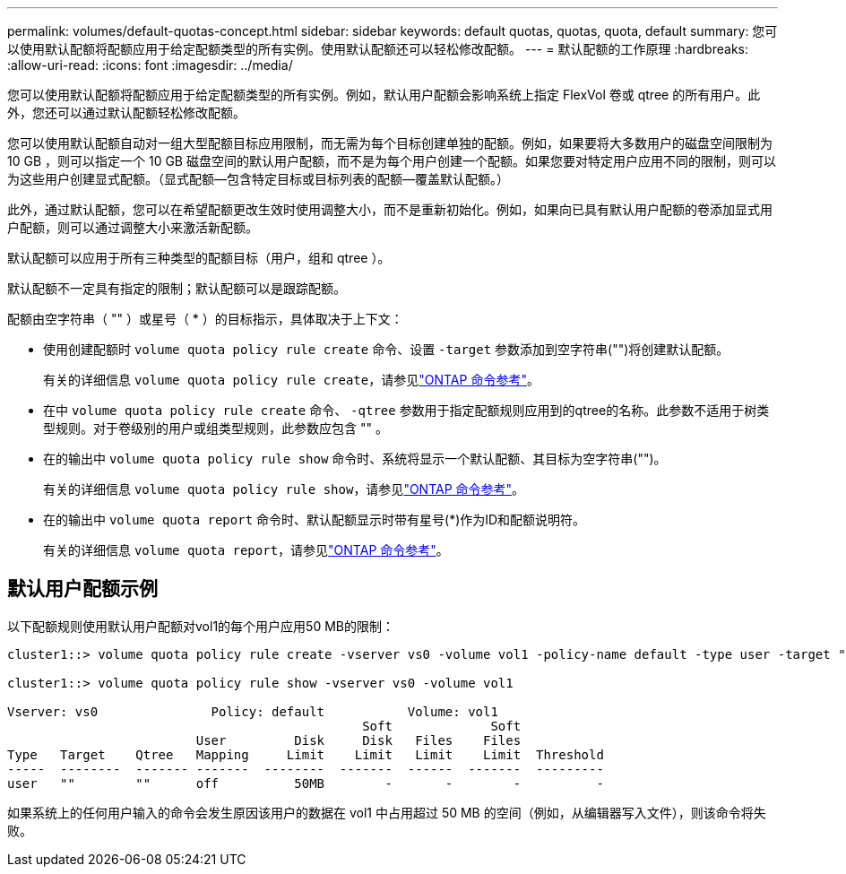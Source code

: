 ---
permalink: volumes/default-quotas-concept.html 
sidebar: sidebar 
keywords: default quotas, quotas, quota, default 
summary: 您可以使用默认配额将配额应用于给定配额类型的所有实例。使用默认配额还可以轻松修改配额。 
---
= 默认配额的工作原理
:hardbreaks:
:allow-uri-read: 
:icons: font
:imagesdir: ../media/


[role="lead"]
您可以使用默认配额将配额应用于给定配额类型的所有实例。例如，默认用户配额会影响系统上指定 FlexVol 卷或 qtree 的所有用户。此外，您还可以通过默认配额轻松修改配额。

您可以使用默认配额自动对一组大型配额目标应用限制，而无需为每个目标创建单独的配额。例如，如果要将大多数用户的磁盘空间限制为 10 GB ，则可以指定一个 10 GB 磁盘空间的默认用户配额，而不是为每个用户创建一个配额。如果您要对特定用户应用不同的限制，则可以为这些用户创建显式配额。（显式配额—包含特定目标或目标列表的配额—覆盖默认配额。）

此外，通过默认配额，您可以在希望配额更改生效时使用调整大小，而不是重新初始化。例如，如果向已具有默认用户配额的卷添加显式用户配额，则可以通过调整大小来激活新配额。

默认配额可以应用于所有三种类型的配额目标（用户，组和 qtree ）。

默认配额不一定具有指定的限制；默认配额可以是跟踪配额。

配额由空字符串（ "" ）或星号（ * ）的目标指示，具体取决于上下文：

* 使用创建配额时 `volume quota policy rule create` 命令、设置 `-target` 参数添加到空字符串("")将创建默认配额。
+
有关的详细信息 `volume quota policy rule create`，请参见link:https://docs.netapp.com/us-en/ontap-cli/volume-quota-policy-rule-create.html["ONTAP 命令参考"^]。

* 在中 `volume quota policy rule create` 命令、 `-qtree` 参数用于指定配额规则应用到的qtree的名称。此参数不适用于树类型规则。对于卷级别的用户或组类型规则，此参数应包含 "" 。
* 在的输出中 `volume quota policy rule show` 命令时、系统将显示一个默认配额、其目标为空字符串("")。
+
有关的详细信息 `volume quota policy rule show`，请参见link:https://docs.netapp.com/us-en/ontap-cli/volume-quota-policy-rule-show.html["ONTAP 命令参考"^]。

* 在的输出中 `volume quota report` 命令时、默认配额显示时带有星号(*)作为ID和配额说明符。
+
有关的详细信息 `volume quota report`，请参见link:https://docs.netapp.com/us-en/ontap-cli/volume-quota-report.html["ONTAP 命令参考"^]。





== 默认用户配额示例

以下配额规则使用默认用户配额对vol1的每个用户应用50 MB的限制：

[listing]
----
cluster1::> volume quota policy rule create -vserver vs0 -volume vol1 -policy-name default -type user -target "" -qtree "" -disk-limit 50m

cluster1::> volume quota policy rule show -vserver vs0 -volume vol1

Vserver: vs0               Policy: default           Volume: vol1
                                               Soft             Soft
                         User         Disk     Disk   Files    Files
Type   Target    Qtree   Mapping     Limit    Limit   Limit    Limit  Threshold
-----  --------  ------- -------  --------  -------  ------  -------  ---------
user   ""        ""      off          50MB        -       -        -          -
----
如果系统上的任何用户输入的命令会发生原因该用户的数据在 vol1 中占用超过 50 MB 的空间（例如，从编辑器写入文件），则该命令将失败。
